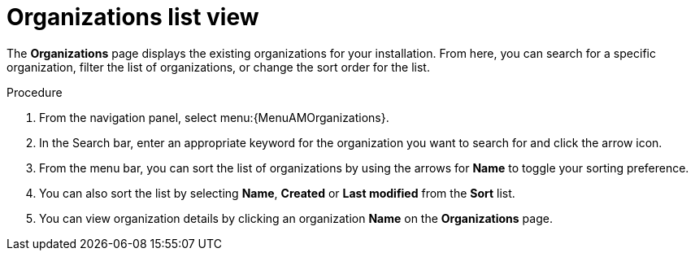 :_mod-docs-content-type: PROCEDURE

[id="controller-review-organizations"]

= Organizations list view

The *Organizations* page displays the existing organizations for your installation. From here, you can search for a specific organization, filter the list of organizations, or change the sort order for the list.

.Procedure

. From the navigation panel, select menu:{MenuAMOrganizations}.
. In the Search bar, enter an appropriate keyword for the organization you want to search for and click the arrow icon.
. From the menu bar, you can sort the list of organizations by using the arrows for *Name* to toggle your sorting preference.
. You can also sort the list by selecting *Name*, *Created* or *Last modified* from the *Sort* list.
. You can view organization details by clicking an organization *Name* on the *Organizations* page.  
